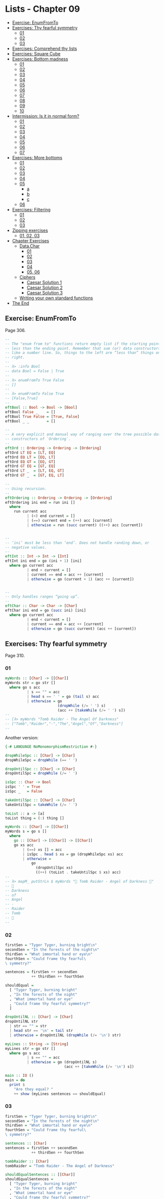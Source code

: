 * Lists - Chapter 09
:PROPERTIES:
:CUSTOM_ID: lists---chapter-09
:END:

#+begin_html
  <!-- vim-markdown-toc GitLab -->
#+end_html

- [[#exercise-enumfromto][Exercise: EnumFromTo]]
- [[#exercises-thy-fearful-symmetry][Exercises: Thy fearful symmetry]]
  - [[#01][01]]
  - [[#02][02]]
  - [[#03][03]]
- [[#exercises-comprehend-thy-lists][Exercises: Comprehend thy lists]]
- [[#exercises-square-cube][Exercises: Square Cube]]
- [[#exercises-bottom-madness][Exercises: Bottom madness]]
  - [[#01-1][01]]
  - [[#02-1][02]]
  - [[#03-1][03]]
  - [[#04][04]]
  - [[#05][05]]
  - [[#06][06]]
  - [[#07][07]]
  - [[#08][08]]
  - [[#09][09]]
  - [[#10][10]]
- [[#intermission-is-it-in-normal-form][Intermission: Is it in normal
  form?]]
  - [[#01-2][01]]
  - [[#02-2][02]]
  - [[#03-2][03]]
  - [[#04-1][04]]
  - [[#05-1][05]]
  - [[#06-1][06]]
  - [[#07-1][07]]
- [[#exercises-more-bottoms][Exercises: More bottoms]]
  - [[#01-3][01]]
  - [[#02-3][02]]
  - [[#03-3][03]]
  - [[#04-2][04]]
  - [[#05-2][05]]
    - [[#a][a]]
    - [[#b][b]]
    - [[#c][c]]
  - [[#06-2][06]]
- [[#exercises-filtering][Exercises: Filtering]]
  - [[#01-4][01]]
  - [[#02-4][02]]
  - [[#03-4][03]]
- [[#zipping-exercises][Zipping exercises]]
  - [[#01-02-03][01, 02, 03]]
- [[#chapter-exercises][Chapter Exercises]]
  - [[#datachar][Data.Char]]
    - [[#01-5][01]]
    - [[#02-5][02]]
    - [[#03-5][03]]
    - [[#04-3][04]]
    - [[#05-06][05, 06]]
  - [[#ciphers][Ciphers]]
    - [[#caesar-solution-1][Caesar Solution 1]]
    - [[#caesar-solution-2][Caesar Solution 2]]
    - [[#caesar-solution-3][Caesar Solution 3]]
  - [[#writing-your-own-standard-functions][Writing your own standard
    functions]]
- [[#the-end][The End]]

#+begin_html
  <!-- vim-markdown-toc -->
#+end_html

** Exercise: EnumFromTo
:PROPERTIES:
:CUSTOM_ID: exercise-enumfromto
:END:
Page 306.

#+begin_src haskell
--
-- The "enum from to" functions return empty list if the starting point is
-- less than the ending point. Remember that sum (or) data constructors behave
-- like a number line. So, things to the left are “less than” things on the
-- right.
--
-- λ> :info Bool
-- data Bool = False | True
--
-- λ> enumFromTo True False
-- []
--
-- λ> enumFromTo False True
-- [False,True]
--
eftBool :: Bool -> Bool -> [Bool]
eftBool False _    = []
eftBool True False = [True, False]
eftBool _ _        = []

--
-- A very explicit and manual way of ranging over the tree possible data
-- constructors of `Ordering`.
--
eftOrd :: Ordering -> Ordering -> [Ordering]
eftOrd LT EQ = [LT, EQ]
eftOrd EQ LT = [EQ, LT]
eftOrd EQ GT = [EQ, GT]
eftOrd GT EQ = [GT, EQ]
eftOrd LT _  = [LT, EQ, GT]
eftOrd GT _  = [GT, EQ, LT]

--
-- Using recursion.
--
eftOrdering :: Ordering -> Ordering -> [Ordering]
eftOrdering ini end = run ini []
  where
    run current acc
          | (<) end current = []
          | (==) current end = (++) acc [current]
          | otherwise = run (succ current) ((++) acc [current])


--
-- ‘ini’ must be less than ‘end’. Does not handle randing down, or
-- negative values.
--
eftInt :: Int -> Int -> [Int]
eftInt ini end = go (ini + 1) [ini]
  where go current acc
          | end < current = []
          | current == end = acc ++ [current]
          | otherwise = go (current + 1) (acc ++ [current])


--
-- Only handles ranges “going up”.
--
eftChar :: Char -> Char -> [Char]
eftChar ini end = go (succ ini) [ini]
  where go current acc
          | end < current = []
          | current == end = acc ++ [current]
          | otherwise = go (succ current) (acc ++ [current])
#+end_src

** Exercises: Thy fearful symmetry
:PROPERTIES:
:CUSTOM_ID: exercises-thy-fearful-symmetry
:END:
Page 310.

*** 01
:PROPERTIES:
:CUSTOM_ID: section
:END:
#+begin_src haskell
myWords :: [Char] -> [[Char]]
myWords str = go str []
  where go s acc
          | s == "" = acc
          | head s == ' ' = go (tail s) acc
          | otherwise = go
                        (dropWhile (/= ' ') s)
                        (acc ++ [takeWhile (/= ' ') s])
--
-- [λ> myWords "Tomb Raider - The Angel Of Darkness"
-- ["Tomb","Raider","-","The","Angel","Of","Darkness"]
--
#+end_src

Another version:

#+begin_src haskell
{-# LANGUAGE NoMonomorphismRestriction #-}

dropWhileSpc :: [Char] -> [Char]
dropWhileSpc = dropWhile (== ' ')

dropUntilSpc :: [Char] -> [Char]
dropUntilSpc = dropWhile (/= ' ')

isSpc :: Char -> Bool
isSpc ' ' = True
isSpc _   = False

takeUntilSpc :: [Char] -> [Char]
takeUntilSpc = takeWhile (/= ' ')

toList :: a -> [a]
toList thing = (:) thing []

myWords :: [Char] -> [[Char]]
myWords s = go s []
  where
    go :: [Char] -> [[Char]] -> [[Char]]
    go xs acc
        | (==) xs [] = acc
        | isSpc . head $ xs = go (dropWhileSpc xs) acc
        | otherwise =
            go
              (dropUntilSpc xs)
              ((++) (toList . takeUntilSpc $ xs) acc)
--
-- λ> mapM_ putStrLn $ myWords "💖 Tomb Raider - Angel of Darkness 💯"
-- 💯
-- Darkness
-- of
-- Angel
-- -
-- Raider
-- Tomb
-- 💖
--
#+end_src

*** 02
:PROPERTIES:
:CUSTOM_ID: section-1
:END:
#+begin_src haskell
firstSen = "Tyger Tyger, burning bright\n"
secondSen = "In the forests of the night\n"
thirdSen = "What immortal hand or eye\n"
fourthSen = "Could frame thy fearful\
\ symmetry?"

sentences = firstSen ++ secondSen
            ++ thirdSen ++ fourthSen

shouldEqual =
  [ "Tyger Tyger, burning bright"
  , "In the forests of the night"
  , "What immortal hand or eye"
  , "Could frame thy fearful symmetry?"
  ]

dropUntilNL :: [Char] -> [Char]
dropUntilNL str
  | str == "" = str
  | head str == '\n' = tail str
  | otherwise = dropUntilNL (dropWhile (/= '\n') str)

myLines :: String -> [String]
myLines str = go str []
  where go s acc
          | s == "" = acc
          | otherwise = go (dropUntilNL s)
                           (acc ++ [takeWhile (/= '\n') s])

main :: IO ()
main = do
  print $
    "Are they equal? "
    ++ show (myLines sentences == shouldEqual)
#+end_src

*** 03
:PROPERTIES:
:CUSTOM_ID: section-2
:END:
#+begin_src haskell
firstSen = "Tyger Tyger, burning bright\n"
secondSen = "In the forests of the night\n"
thirdSen = "What immortal hand or eye\n"
fourthSen = "Could frame thy fearful\
\ symmetry?"

sentences :: [Char]
sentences = firstSen ++ secondSen
            ++ thirdSen ++ fourthSen

tombRaider :: [Char]
tombRaider = "Tomb Raider - The Angel of Darkness"

shouldEqualSentences :: [[Char]]
shouldEqualSentences =
  [ "Tyger Tyger, burning bright"
  , "In the forests of the night"
  , "What immortal hand or eye"
  , "Could frame thy fearful symmetry?"
  ]

shouldEqualTombRaider :: [[Char]]
shouldEqualTombRaider =
  [ "Tomb"
  , "Raider"
  , "-"
  , "The"
  , "Angel"
  , "of"
  , "Darkness"
  ]

dropUntil :: Char -> [Char] -> [Char]
dropUntil chr str
  | str == "" = str
  | head str == chr = tail str
  | otherwise = dropUntil chr (dropWhile (/= chr) str)

toList :: Char -> String -> [String]
toList chr str = go chr str []
  where go chr s acc
          | s == "" = acc
          | otherwise = go chr
                        (dropUntil chr s)
                        (acc ++ [takeWhile (/= chr) s])

main :: IO ()
main = do
  putStrLn $
    "Tomb Raider --: " ++
    (show $ toList ' ' tombRaider == shouldEqualTombRaider)

  putStrLn $
    "Sentences ----: " ++
    (show $ toList '\n' sentences == shouldEqualSentences)

--
-- λ> main
-- Tomb Raider --: True
-- Sentences ----: True
--
#+end_src

** Exercises: Comprehend thy lists
:PROPERTIES:
:CUSTOM_ID: exercises-comprehend-thy-lists
:END:
Page 314.

Required for the two exercises.

#+begin_example
λ> mySqr = [x ^ 2 | x <- [1..10]]
λ> mySqr
[1,4,9,16,25,36,49,64,81,100]
#+end_example

First exercise:

#+begin_example
λ> [x | x <- mySqr, rem x 2 == 0]
[4,16,36,64,100]
#+end_example

Second exercise:

#+begin_example
λ> [(x, y) | x <- mySqr,
            y <- mySqr,
            x < 50,
            y > 50]

λ> res
[(1,64),(1,81),(1,100),(4,64),(4,81),(4,100),(9,64),(9,81),(9,100),(16,64),(16,81),(16,100),(25,64),(25,81),(25,100),(36,64),(36,81),(36,100),(49,64),(49,81),(49,100)]
#+end_example

Combine each =x= with all =y=s. The =take 5= exercises just returns the
first 5 elements of the result above.

** Exercises: Square Cube
:PROPERTIES:
:CUSTOM_ID: exercises-square-cube
:END:
Page 316.

#+begin_src haskell
mySqr :: (Num a, Enum a) => [a]
mySqr = [x ^ 2 | x <- [1..5]]

myCube :: (Num a, Enum a) => [a]
myCube = [y ^ 3 | y <- [1..5]]

tup1 :: [(Integer, Integer)]
tup1 = [(x, y) | x <- mySqr, y <- myCube]

tup2 :: [(Integer, Integer)]
tup2 = [(x, y) | x <- mySqr,
                 y <- myCube,
                 x < 50,
                 y < 50]

qty :: Int
qty = length tup2
#+end_src

** Exercises: Bottom madness
:PROPERTIES:
:CUSTOM_ID: exercises-bottom-madness
:END:
Page 325.

*** 01
:PROPERTIES:
:CUSTOM_ID: section-3
:END:
Bottom because each element of the first generator will be applied to
each element of the second generator.

*** 02
:PROPERTIES:
:CUSTOM_ID: section-4
:END:
Produces =[1]= instead of bottom because of laziness and the fact that
=take 1= does not require the list to be evaluated up to =undefined=.

*** 03
:PROPERTIES:
:CUSTOM_ID: section-5
:END:
Bottom because =sum= is strict on the values.

*** 04
:PROPERTIES:
:CUSTOM_ID: section-6
:END:
Works fine because =length= only cares about the spine.

*** 05
:PROPERTIES:
:CUSTOM_ID: section-7
:END:
Because we concatenate the list with =undefined=, it makes part of the
spine, crashing =length=.

*** 06
:PROPERTIES:
:CUSTOM_ID: section-8
:END:
Produces =[2]=. Does not reach =undefined= because of =take 1=.

*** 07
:PROPERTIES:
:CUSTOM_ID: section-9
:END:
We reach =undefined= before finding and even number, causing a crash
(bottom).

*** 08
:PROPERTIES:
:CUSTOM_ID: section-10
:END:
We are able to produce one value before reaching undefined.

*** 09
:PROPERTIES:
:CUSTOM_ID: section-11
:END:
We are able to produce two values before hitting undefined.

*** 10
:PROPERTIES:
:CUSTOM_ID: section-12
:END:
Bottom. Reach undefined before being able to produce three valid values.

** Intermission: Is it in normal form?
:PROPERTIES:
:CUSTOM_ID: intermission-is-it-in-normal-form
:END:
*** 01
:PROPERTIES:
:CUSTOM_ID: section-13
:END:
NF, WHNF.

The list is fully evaluated and all its values are known.

*** 02
:PROPERTIES:
:CUSTOM_ID: section-14
:END:
WHNF.

The list is not fully known because it has the =_= hole.

*** 03
:PROPERTIES:
:CUSTOM_ID: section-15
:END:
Neither. The expression is a function fully applied which has not yet
been evaluated.

*** 04
:PROPERTIES:
:CUSTOM_ID: section-16
:END:
Idem

*** 05
:PROPERTIES:
:CUSTOM_ID: section-17
:END:
Idem

*** 06
:PROPERTIES:
:CUSTOM_ID: section-18
:END:
Idem. =++= is a fully applied function but its operands have not bee
fully evaluated yet.

*** 07
:PROPERTIES:
:CUSTOM_ID: section-19
:END:
WHNF.

It is a data constructor and one of its arguments is still unknown (the
=_=).

** Exercises: More bottoms
:PROPERTIES:
:CUSTOM_ID: exercises-more-bottoms
:END:
Page 332.

*** 01
:PROPERTIES:
:CUSTOM_ID: section-20
:END:
Bottom. We take 1, but the first evaluated element of the list is
'undefined'.

*** 02
:PROPERTIES:
:CUSTOM_ID: section-21
:END:
Produces the value 2. This time, we still take 1, but 'undefined' is the
second element of the list.

*** 03
:PROPERTIES:
:CUSTOM_ID: section-22
:END:
Bottom. We take 2, and 'undefined' appears as the second element of the
list.

*** 04
:PROPERTIES:
:CUSTOM_ID: section-23
:END:
The type signatures means it maps a list of Char to a list of Bool.

It produces a new list of =Bool= . Lowercase vowels are =True=, other
chars, =False=

#+begin_src haskell
f :: [Char] -> [Bool]
f xs = map (\x -> elem x "aeiou") xs
#+end_src

*** 05
:PROPERTIES:
:CUSTOM_ID: section-24
:END:
**** a
:PROPERTIES:
:CUSTOM_ID: a
:END:
Use sectioning for the =^= function so each element of the list is to
the left of the =^=. Takes each element of the list to the power of 2.

#+begin_src ghci
λ> map (^ 2) [1..10]
[1,4,9,16,25,36,49,64,81,100]
#+end_src

**** b
:PROPERTIES:
:CUSTOM_ID: b
:END:
Produces a new list containing the minimum (lowest) value of each inner
list.

#+begin_src ghci
λ> map minimum [[1..10], [10..20], [20..30]]
[1,10,20]
#+end_src

**** c
:PROPERTIES:
:CUSTOM_ID: c
:END:
Produces a list with the sums of each inner list.

#+begin_src ghci
λ> map sum [[1..5], [1..5], [1..5]]
[15,15,15]
#+end_src

*** 06
:PROPERTIES:
:CUSTOM_ID: section-25
:END:
With =bool=, if the third argument is =False=, return the first
argument, otherwise, return the second argument.

#+begin_src ghci
λ> import Data.Bool (bool)
λ> map (\x -> bool (x + 100) (- x) (x == 3)) [1 .. 5]
[101,102,-3,104,105]
#+end_src

** Exercises: Filtering
:PROPERTIES:
:CUSTOM_ID: exercises-filtering
:END:
Page 335.

*** 01
:PROPERTIES:
:CUSTOM_ID: section-26
:END:
#+begin_src ghci
λ> filter (\n -> rem n 3 == 0) [1..30]
[3,6,9,12,15,18,21,24,27,30]

λ> [n | n <- [1..30], rem n 3 == 0]
[3,6,9,12,15,18,21,24,27,30]
#+end_src

*** 02
:PROPERTIES:
:CUSTOM_ID: section-27
:END:
#+begin_src haskell
multOf :: Int -> [Int] -> [Int]
multOf n genList =
  filter (\x -> rem x n == 0) genList

multOf3 :: [Int] -> [Int]
multOf3 = multOf 3

-- OK
r1 = (length . multOf3) [1..30]

-- OK
r2 = (length . multOf 3) [1..30]

-- Oops.
r3 = (length . multOf) 3 [1..30]
#+end_src

Looks like function composition in Haskell does not syntax sugar "one
argument per function" to appear it takes multiple arguments. A composed
chain of functions takes only one argument (unlike Ramda.js, for
example, in which the first function in the chain can take as many
arguments as necessary.)

*** 03
:PROPERTIES:
:CUSTOM_ID: section-28
:END:
#+begin_src haskell
s1 = "the brown dog was a goof"
s2 = "there is an old jedi here"

dropArticles :: [Char] -> [[Char]]
dropArticles s = filter isNotArticle $ words s
  where isNotArticle w = not $ elem w ["a", "an", "the"]
--
-- λ> dropArticles s1
-- ["brown","dog","was","goof"]
-- λ> dropArticles s2
-- ["there","is","old","jedi","here"]
--
#+end_src

** Zipping exercises
:PROPERTIES:
:CUSTOM_ID: zipping-exercises
:END:
Page 337.

*** 01, 02, 03
:PROPERTIES:
:CUSTOM_ID: section-29
:END:
#+begin_src haskell
myZip :: [a] -> [b] -> [(a, b)]
myZip [] _          = []
myZip _  []         = []
myZip (x:xs) (y:ys) = [(x, y)] ++ myZip xs ys

myZipWith :: (a -> b -> c) -> [a] -> [b] -> [c]
myZipWith _ [] _          = []
myZipWith _ _  []         = []
myZipWith f (x:xs) (y:ys) = [f x y] ++ myZipWith f xs ys

myZip' :: [a] -> [b] -> [(a, b)]
myZip' [] _          = []
myZip' _  []         = []
myZip' (x:xs) (y:ys) =
  (myZipWith (,) [x] [y]) ++ myZip' xs ys

myZip'' :: [a] -> [b] -> [(a, b)]
myZip'' [] _          = []
myZip'' _  []         = []
myZip'' xs ys =
  (myZipWith (,) xs ys) ++ myZip'' (tail xs) (tail ys)


myZip''' :: [a] -> [b] -> [(a, b)]
myZip''' [] _  = []
myZip''' _  [] = []
myZip''' xs ys = myZipWith (,) xs ys
#+end_src

TODO: Why can't I simply do:

#+begin_example
myZip' :: [a] -> [b] -> [(a, b)]
myZip' [] _  = []
myZip' _  [] = []
myZip' = myZipWith (,)
#+end_example

Shouldn't it work since partially applying =myZipWith (,)= returns a
function that expect the two remaining lists?

** Chapter Exercises
:PROPERTIES:
:CUSTOM_ID: chapter-exercises
:END:
*** Data.Char
:PROPERTIES:
:CUSTOM_ID: data.char
:END:
Page 338.

Assume this for all the solutions:

#+begin_src haskell
import Data.Char (isUpper, toUpper)
#+end_src

**** 01
:PROPERTIES:
:CUSTOM_ID: section-30
:END:
#+begin_src ghci
λ> :t toUpper
toUpper :: Char -> Char
λ> :t isUpper
isUpper :: Char -> Bool
#+end_src

**** 02
:PROPERTIES:
:CUSTOM_ID: section-31
:END:
Using function composition:

#+begin_src haskell
dropUppers :: [Char] -> [Char]
dropUppers = filter $ not . isUpper

onlyUppers :: [Char] -> [Char]
onlyUppers = filter isUpper
#+end_src

**** 03
:PROPERTIES:
:CUSTOM_ID: section-32
:END:
#+begin_src haskell
capitFst :: [Char] -> [Char]
capitFst str = [toUpper . head $ str] ++ tail str

-- More elegant. Uses pattern-matching, which
-- simplifies the body.
capitFst' :: [Char] -> [Char]
capitFst' (x:xs) = [toUpper x] ++ xs
#+end_src

Or using cons syntax:

#+begin_src haskell
capitalizeFirst :: [Char] -> [Char]
capitalizeFirst []     = []
capitalizeFirst (c:cs) = toUpper c : cs
#+end_src

**** 04
:PROPERTIES:
:CUSTOM_ID: section-33
:END:
#+begin_src haskell
capit :: [Char] -> [Char]
capit [] = []
capit (x:xs) = [toUpper x] ++ capit xs
#+end_src

Or using cons syntax:

#+begin_src hs
capitalizeAll :: [Char] -> [Char]
capitalizeAll []     = []
capitalizeAll (c:cs) = toUpper c : capitalizeAll cs
#+end_src

**** 05, 06
:PROPERTIES:
:CUSTOM_ID: section-34
:END:
#+begin_src haskell
-- The exercise wants us to use ‘head’ instead of
-- pattern-matching on the first cons cell of the spine.

-- Using pattern-matching anyway.
upFst :: [Char] -> Char
upFst (x:_) = toUpper x

upFst' :: [Char] -> Char
upFst' s = toUpper $ head s

upFst'' s = toUpper . head $ s

upFst''' = toUpper . head
#+end_src

*** Ciphers
:PROPERTIES:
:CUSTOM_ID: ciphers
:END:
Page 339.

***** Caesar Solution 1
:PROPERTIES:
:CUSTOM_ID: caesar-solution-1
:END:
Solution from my first study of the book

#+begin_src haskell
{-# LANGUAGE NoMonomorphismRestriction #-}

module Chipher where

import Data.Char

--
-- Where ‘mod’ should wrap around. In this case, it is the
-- length of the alphabet plus 1.
--
wrap :: Int
wrap = ord 'z' - ord 'a' + 1 -- 26

--
-- From an alphabet ranging from 0 to 25, ‘a’ is 0, ‘b’ is
-- 1, ‘z’ is 25.
--
pos :: Char -> Int
pos c = ord c - ord 'a'


rotate :: (Int -> Int -> Int) -> Int -> Char -> Char
rotate _ _ ' ' = ' '
rotate f step c   = newChar
  where
    newPos = mod (pos c `f` step) wrap
    newChar = chr (newPos + ord 'a')


caesar :: Int -> [Char] -> [Char]
caesar step str = map (rotate (-) step) str


unCaesar :: Int -> [Char] -> [Char]
unCaesar step str = map (rotate (+) step) str


orig = "the quick brown fox jumps over the lazy dog"
caesared = "qeb nrfzh yoltk clu grjmp lsbo qeb ixwv ald"


main :: IO ()
main = do
  print $ caesar 3 orig == caesared
  print $ unCaesar 3 caesared == orig
#+end_src

***** Caesar Solution 2
:PROPERTIES:
:CUSTOM_ID: caesar-solution-2
:END:
#+begin_src haskell
{-# LANGUAGE NoMonomorphismRestriction #-}

module Cipher where

--
-- The english alphabet has 26 characters.
--

import Data.Char (chr, ord)

shift :: Int -> Char -> Char
shift step char =
  chr $ (mod (ord char - ai + step) 26) + ai
  where
    ai :: Int
    ai = ord 'a'

caesar :: Int -> [Char] -> [Char]
caesar n = map (shift n)

unCaesar :: Int -> [Char] -> [Char]
unCaesar n = caesar (- n)

--
-- λ> caesar 3 "abc"
-- "def"
--
-- λ> caesar 3 "hello"
-- "khoor"
--
-- λ> unCaesar 3 it
-- "hello"
--
-- λ> caesar 3 "xyz"
-- "abc"
--
-- λ> unCaesar 3 it
-- "xyz"
--
#+end_src

***** Caesar Solution 3
:PROPERTIES:
:CUSTOM_ID: caesar-solution-3
:END:
#+begin_src haskell
{-# LANGUAGE NoMonomorphismRestriction #-}

module Cipher where

--
-- The english alphabet has 26 characters.
--

import Data.Char (chr, ord)

shift :: Int -> Char -> Char
shift step char =
  -- chr $ ai + (mod (pos char + step) 26)
  chr $ move (pos char) step
  where
    ai :: Int
    ai = ord 'a'
    pos :: Char -> Int
    pos c = (ord c - ai)
    move :: Int -> Int -> Int
    move p n = (mod (p + n) 26) + ai

caesar :: Int -> [Char] -> [Char]
caesar n = map (shift n)

unCaesar :: Int -> [Char] -> [Char]
unCaesar n = caesar (- n)

--
-- λ> caesar 3 "abc"
-- "def"
--
-- λ> caesar 3 "hello"
-- "khoor"
--
-- λ> unCaesar 3 it
-- "hello"
--
-- λ> caesar 3 "xyz"
-- "abc"
--
-- λ> unCaesar 3 it
-- "xyz"
--
#+end_src

*** Writing your own standard functions
:PROPERTIES:
:CUSTOM_ID: writing-your-own-standard-functions
:END:
Page 341.

#+begin_src haskell
myAnd :: [Bool] -> Bool
myAnd []     = True
myAnd (x:xs) = x && myAnd xs


myOr :: [Bool] -> Bool
myOr []     = False
myOr (x:xs) = x || myOr xs


myAny :: (a -> Bool) -> [a] -> Bool
myAny _ []     = False
myAny f (x:xs) = f x || myAny f xs


myElem :: Eq a => a -> [a] -> Bool
myElem _ []     = False
myElem e (x:xs) = e == x || myElem e xs


myElem' :: Eq a => a -> [a] -> Bool
myElem' e = myAny (e ==)


myRev :: [a] -> [a]
myRev []     = []
myRev (x:xs) = myRev xs ++ [x]


squish :: [[a]] -> [a]
squish []            = []
squish (xs:listOfXs) = xs ++ squish listOfXs


squishMap :: (a -> [b]) -> [a] -> [b]
squishMap _ []     = []
squishMap f (x:xs) = f x ++ squishMap f xs
--
-- λ> squishMap (\x -> "  __" ++ [x] ++ "__") "abc"
-- "  __a__  __b__  __c__"
--

squishAgain :: [[a]] -> [a]
squishAgain [] = []
squishAgain listOfXs = squishMap (\xs -> xs ++ []) listOfXs
--
-- λ> squishAgain [[1..3], [4..6]]
-- [1,2,3,4,5,6]
--

squishAgainPF :: [[a]] -> [a]
squishAgainPF = squishMap (\xs -> xs ++ [])
--
-- λ> squishAgain [[1..3], [4..6]]
-- [1,2,3,4,5,6]
--


myMaximumBy :: (a -> a -> Ordering) -> [a] -> a
myMaximumBy _ [x] = x
myMaximumBy compFn (x:xs) =
  case compFn x (myMaximumBy compFn xs) of
    GT -> x
    EQ -> x
    LT -> myMaximumBy compFn xs

--
-- Fails with empty list, as does standard `maximumBy`. Version from
-- my second take on the book.
--
myMaximumBy :: (a -> a -> Ordering) -> [a] -> a
myMaximumBy fn list = go fn (tail list) (head list)
  where
    go :: (a -> a -> Ordering) -> [a] -> a -> a
    go _ [] maxSoFar = maxSoFar
    go f (x:xs) maxSoFar =
      case f x maxSoFar of
        GT -> go f xs x -- x is the new maxSoFar
        _  -> go f xs maxSoFar -- maxSoFar is still the maximum so far


myMinimumBy :: (a -> a -> Ordering) -> [a] -> a
myMinimumBy _ [x] = x
myMinimumBy compFn (x:xs) =
  case compFn x (myMinimumBy compFn xs) of
    LT -> x
    EQ -> x
    GT -> myMinimumBy compFn xs

myMininumBy :: (a -> a -> Ordering) -> [a] -> a
myMininumBy fn list = go fn (tail list) (head list)
  where
    go :: (a -> a -> Ordering) -> [a] -> a -> a
    go _ [] minSoFar = minSoFar
    go f (x:xs) minSoFar =
      case f x minSoFar of
        LT -> go f xs x -- x is the new minSoFar
        _  -> go f xs minSoFar -- minSoFar is still the minimum so far

myMaximum :: Ord a => [a] -> a
myMaximum = myMaximumBy compare

myMinimum :: Ord a => [a] -> a
myMinimum = myMinimumBy compare
#+end_src

** The End
:PROPERTIES:
:CUSTOM_ID: the-end
:END:
